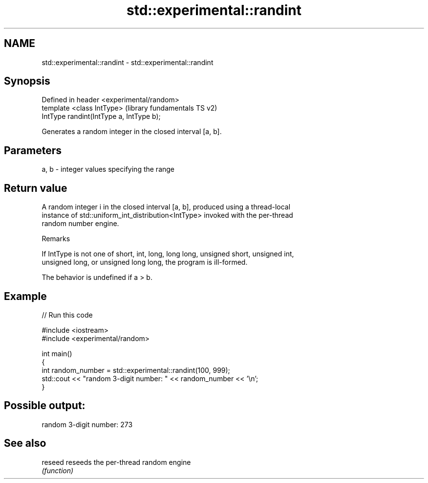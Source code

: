.TH std::experimental::randint 3 "2021.11.17" "http://cppreference.com" "C++ Standard Libary"
.SH NAME
std::experimental::randint \- std::experimental::randint

.SH Synopsis
   Defined in header <experimental/random>
   template <class IntType>                 (library fundamentals TS v2)
   IntType randint(IntType a, IntType b);

   Generates a random integer in the closed interval [a, b].

.SH Parameters

   a, b - integer values specifying the range

.SH Return value

   A random integer i in the closed interval [a, b], produced using a thread-local
   instance of std::uniform_int_distribution<IntType> invoked with the per-thread
   random number engine.

   Remarks

   If IntType is not one of short, int, long, long long, unsigned short, unsigned int,
   unsigned long, or unsigned long long, the program is ill-formed.

   The behavior is undefined if a > b.

.SH Example


// Run this code

 #include <iostream>
 #include <experimental/random>

 int main()
 {
     int random_number = std::experimental::randint(100, 999);
     std::cout << "random 3-digit number: " << random_number << '\\n';
 }

.SH Possible output:

 random 3-digit number: 273

.SH See also

   reseed reseeds the per-thread random engine
          \fI(function)\fP
